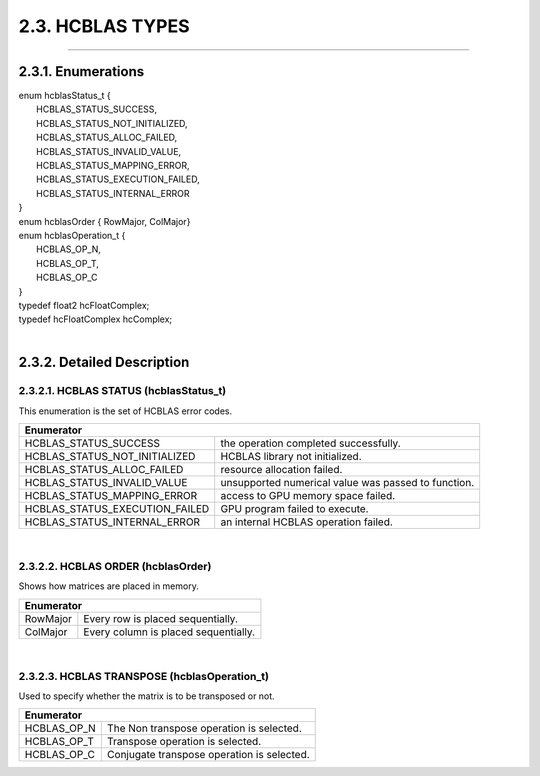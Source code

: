 #################
2.3. HCBLAS TYPES
#################
--------------------------------------------------------------------------------------------------------------------------------------------

2.3.1. Enumerations
^^^^^^^^^^^^^^^^^^^

| enum hcblasStatus_t {
|  HCBLAS_STATUS_SUCCESS,
|  HCBLAS_STATUS_NOT_INITIALIZED,  
|  HCBLAS_STATUS_ALLOC_FAILED,     
|  HCBLAS_STATUS_INVALID_VALUE,    
|  HCBLAS_STATUS_MAPPING_ERROR,    
|  HCBLAS_STATUS_EXECUTION_FAILED,
|  HCBLAS_STATUS_INTERNAL_ERROR    
| }
| enum hcblasOrder { RowMajor, ColMajor}
| enum hcblasOperation_t {
|  HCBLAS_OP_N, 
|  HCBLAS_OP_T,  
|  HCBLAS_OP_C   
| }

| typedef float2 hcFloatComplex;
| typedef hcFloatComplex hcComplex;
|

2.3.2. Detailed Description
^^^^^^^^^^^^^^^^^^^^^^^^^^^

2.3.2.1. HCBLAS STATUS (hcblasStatus_t)
---------------------------------------

| This enumeration is the set of HCBLAS error codes.
+-------------------------------------+--------------------------------------------------------------------------------+
| Enumerator                                                                                                           |
+=====================================+================================================================================+
| HCBLAS_STATUS_SUCCESS               | the operation completed successfully.                                          |
+-------------------------------------+--------------------------------------------------------------------------------+    
| HCBLAS_STATUS_NOT_INITIALIZED       | HCBLAS library not initialized.                                                |
+-------------------------------------+--------------------------------------------------------------------------------+
| HCBLAS_STATUS_ALLOC_FAILED          | resource allocation failed.                                                    |
+-------------------------------------+--------------------------------------------------------------------------------+
| HCBLAS_STATUS_INVALID_VALUE         | unsupported numerical value was passed to function.                            |
+-------------------------------------+--------------------------------------------------------------------------------+
| HCBLAS_STATUS_MAPPING_ERROR         | access to GPU memory space failed.                                             |
+-------------------------------------+--------------------------------------------------------------------------------+
| HCBLAS_STATUS_EXECUTION_FAILED      | GPU program failed to execute.                                                 |
+-------------------------------------+--------------------------------------------------------------------------------+
| HCBLAS_STATUS_INTERNAL_ERROR        | an internal HCBLAS operation failed.                                           |
+-------------------------------------+--------------------------------------------------------------------------------+

|

2.3.2.2. HCBLAS ORDER (hcblasOrder)
-----------------------------------

| Shows how matrices are placed in memory.
+------------+--------------------------------------------------------------------------------+
| Enumerator                                                                                  |
+============+================================================================================+
| RowMajor   | Every row is placed sequentially.                                              |
+------------+--------------------------------------------------------------------------------+    
| ColMajor   | Every column is placed sequentially.                                           |
+------------+--------------------------------------------------------------------------------+

|

2.3.2.3. HCBLAS TRANSPOSE (hcblasOperation_t)
---------------------------------------------

| Used to specify whether the matrix is to be transposed or not. 
+----------------+--------------------------------------------------------------------------------+
| Enumerator                                                                                      |
+================+================================================================================+
| HCBLAS_OP_N    |  The Non transpose operation is selected.                                      |
+----------------+--------------------------------------------------------------------------------+    
| HCBLAS_OP_T    |  Transpose operation is selected.                                              |
+----------------+--------------------------------------------------------------------------------+
| HCBLAS_OP_C    |  Conjugate transpose operation is selected.                                    |
+----------------+--------------------------------------------------------------------------------+
